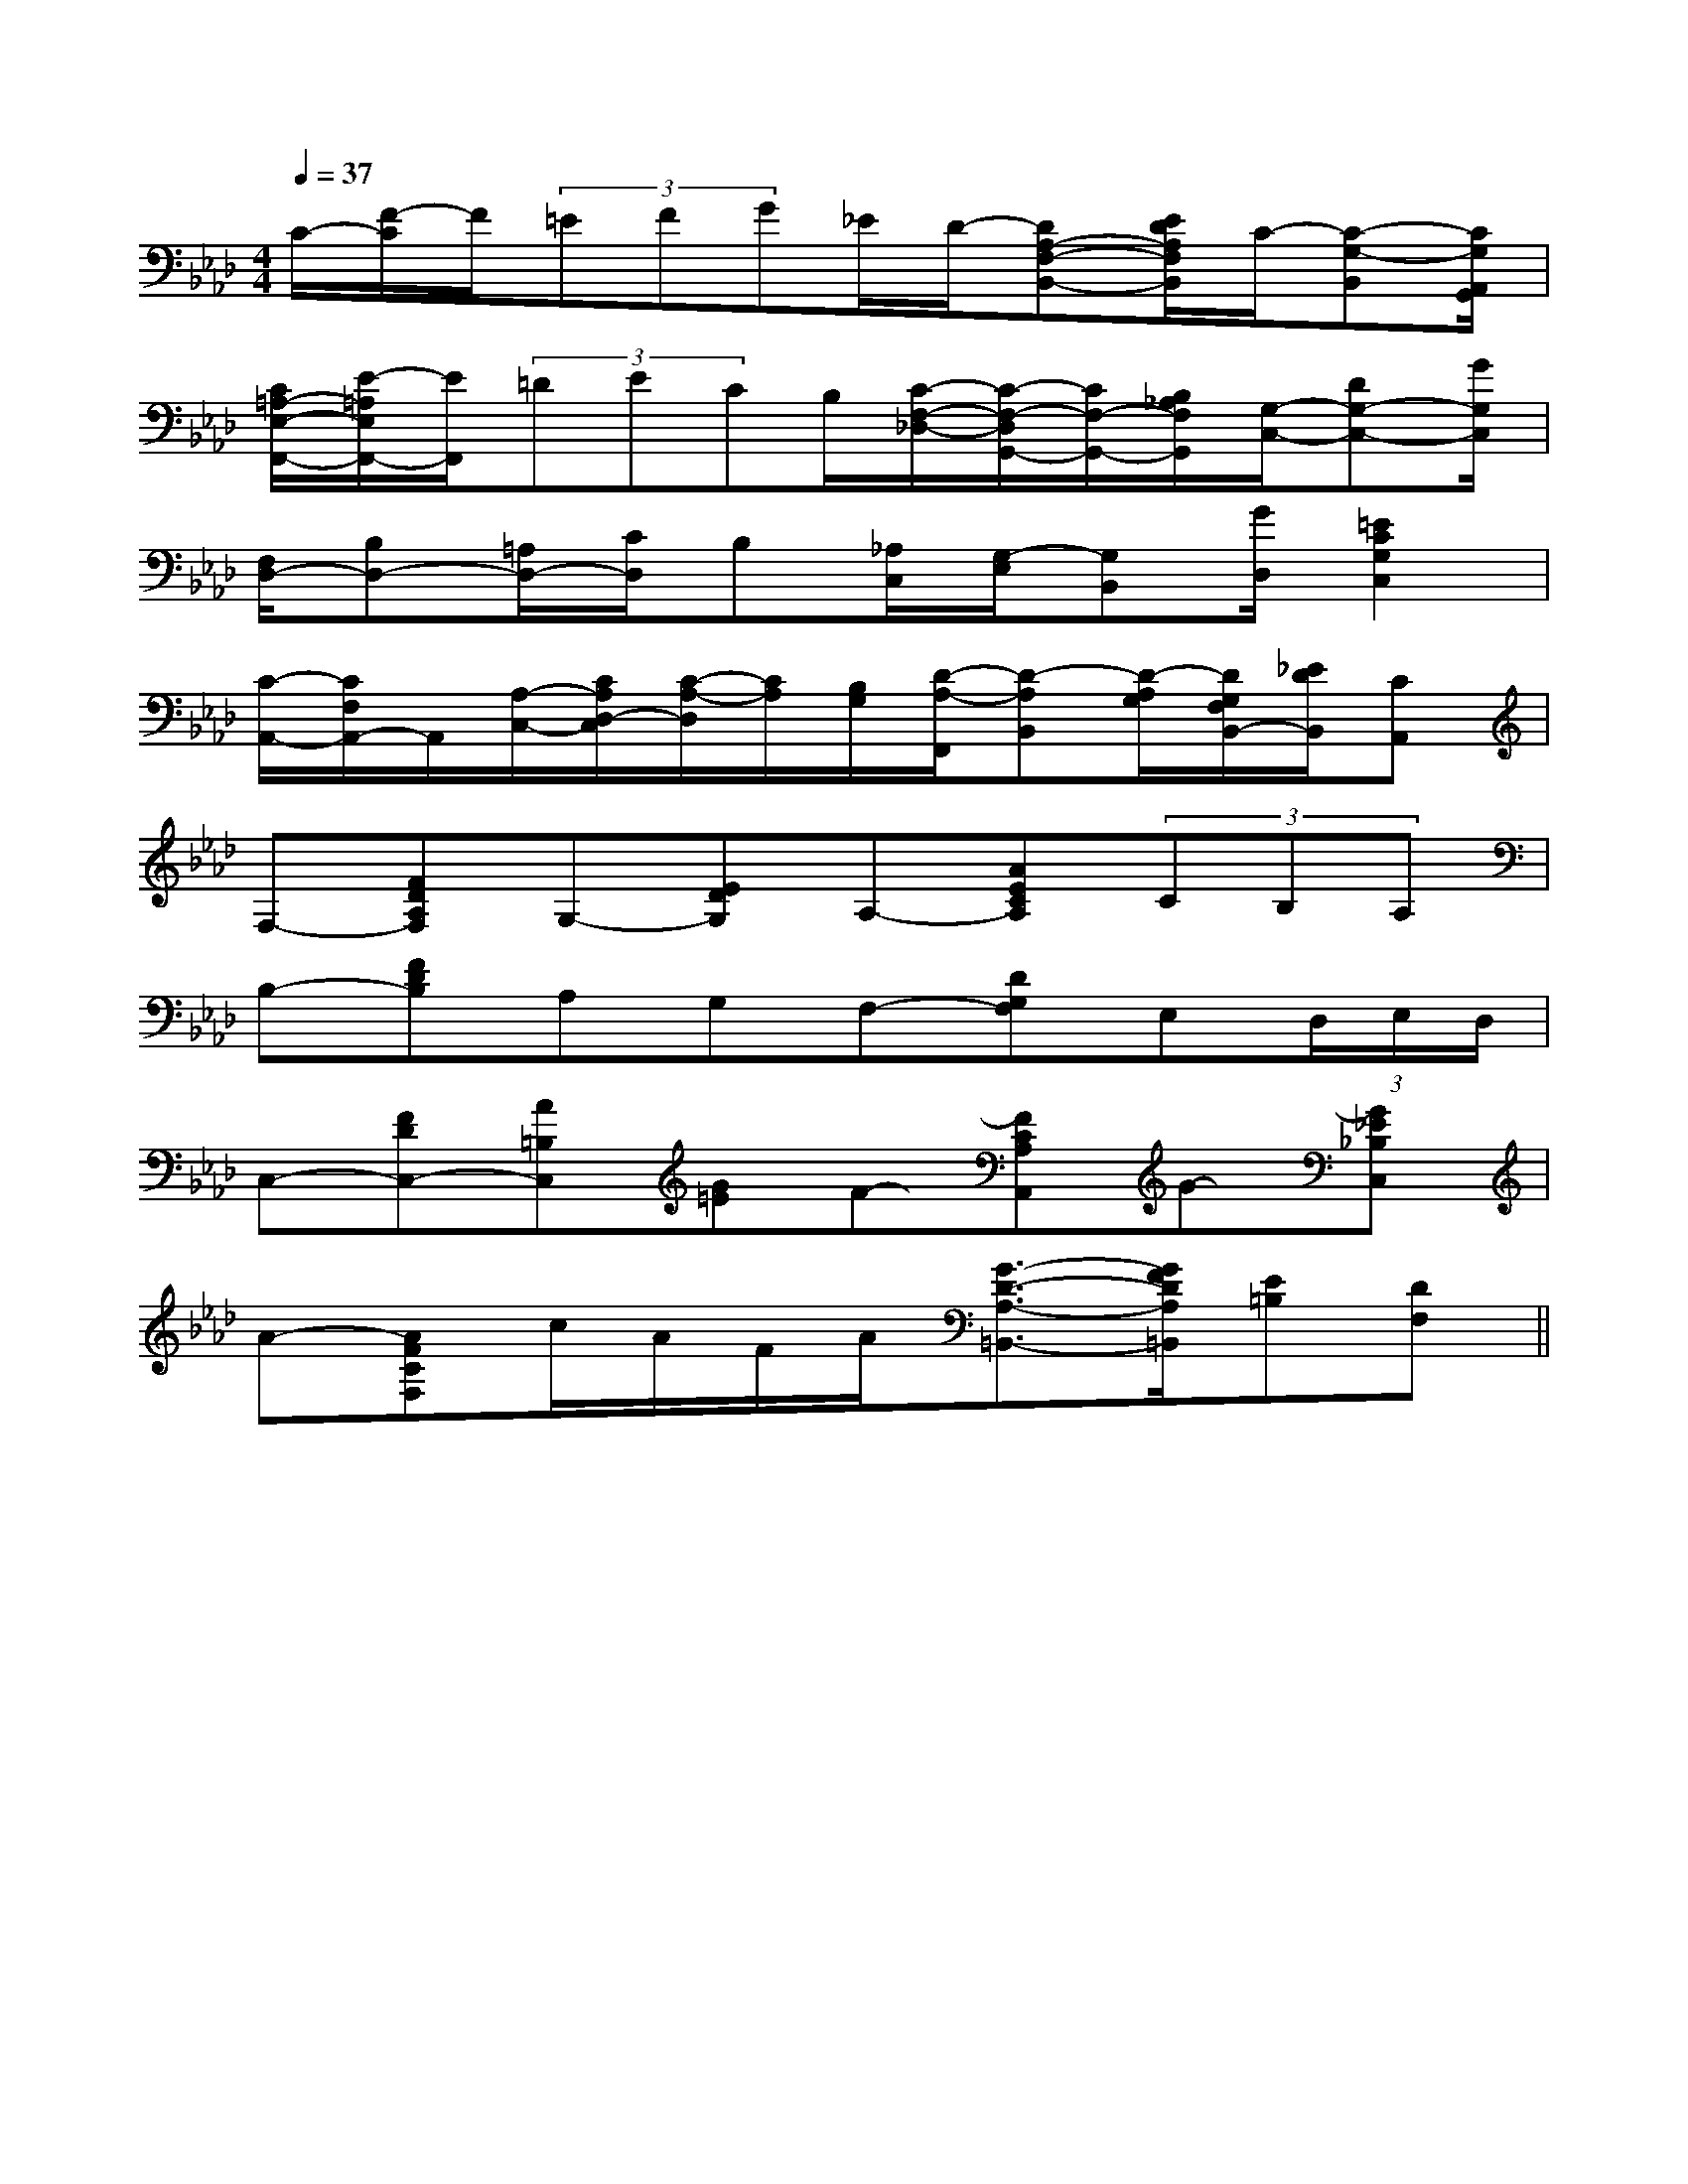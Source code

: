 X:1
T:
M:4/4
L:1/8
Q:1/4=37
K:Ab
%4flats
%%MIDI program 0
%%MIDI program 0
V:1
%%MIDI program 24
C/2-[F/2-C/2]F/2(3=EFG_E/2D/2-[DA,-F,-B,,-][E/2D/2A,/2F,/2B,,/2]C/2-[C-G,-B,,][C/2G,/2A,,/2G,,/2]|
[C/2=A,/2-E,/2-F,,/2-][E/2-=A,/2E,/2F,,/2-][E/2F,,/2](3=DECB,/2[C/2-F,/2-_D,/2-][C/2-F,/2-D,/2G,,/2-][C/2F,/2-G,,/2-][B,/2_A,/2F,/2G,,/2][G,/2-C,/2-][DG,-C,-][G/2G,/2C,/2]|
[F,/2D,/2-][B,D,-][=A,/2D,/2-][C/2D,/2]B,[_A,/2C,/2][G,/2-E,/2][G,B,,][G/2D,/2][=E2C2G,2C,2]|
[C/2-A,,/2-][C/2F,/2A,,/2-]A,,/2[A,/2-C,/2-][C/2A,/2D,/2-C,/2][C/2-A,/2-D,/2][C/2A,/2][B,/2G,/2][D/2-A,/2-F,,/2][D-A,B,,][D/2-A,/2G,/2][D/2G,/2F,/2B,,/2-][_E/2D/2B,,/2][CA,,]|
F,-[FDA,F,]G,-[EDG,]A,-[AECA,](3CB,A,|
B,-[FDB,]A,G,F,-[DG,F,]E,(3D,/2E,/2D,/2|
C,-[FDC,-][A=B,C,][G=E]F-[FCA,A,,]G-[G_E_B,C,]|
A-[AFCF,]c/2A/2F/2A/2[G3/2-D3/2-A,3/2-=B,,3/2-][G/2F/2D/2A,/2=B,,/2][E=B,][DF,]||
|
|
|
|
|
|
|
|
|
|
|
|
|
|
[b-g-d[b-g-d[b-g-d[b-g-d[b-g-d[b-g-d[b-g-d[b-g-d[b-g-d[b-g-d[b-g-d[b-g-d[b-g-d[b-g-d[b-g-d[=A/2C/2][=A/2C/2][=A/2C/2][=A/2C/2][=A/2C/2][=A/2C/2][=A/2C/2][=A/2C/2][=A/2C/2][=A/2C/2][=A/2C/2][=A/2C/2][=A/2C/2][=A/2C/2][=A/2C/2][B-G-E-B,-G,[B-G-E-B,-G,[B-G-E-B,-G,[B-G-E-B,-G,[B-G-E-B,-G,[B-G-E-B,-G,[B-G-E-B,-G,[B-G-E-B,-G,[B-G-E-B,-G,[B-G-E-B,-G,[B-G-E-B,-G,[B-G-E-B,-G,[B-G-E-B,-G,[B-G-E-B,-G,<F,,<F,,<F,,<F,,<F,,<F,,<F,,<F,,<F,,<F,,<F,,<F,,<F,,<F,,<F,,[C/2-A,/2-F,/2[C/2-A,/2-F,/2[C/2-A,/2-F,/2[C/2-A,/2-F,/2[C/2-A,/2-F,/2[C/2-A,/2-F,/2[C/2-A,/2-F,/2[C/2-A,/2-F,/2[C/2-A,/2-F,/2[C/2-A,/2-F,/2[C/2-A,/2-F,/2[C/2-A,/2-F,/2[C/2-A,/2-F,/2[C/2-A,/2-F,/2[C/2-A,/2-F,/2[g3e[g3e[g3e[g3e[g3e[g3e[g3e[g3e[g3e[g3e[g3e[g3e[g3e[g3e[g3e[e4-c4-A4-][e4-c4-A4-][e4-c4-A4-][e4-c4-A4-][e4-c4-A4-][e4-c4-A4-][e4-c4-A4-][e4-c4-A4-][e4-c4-A4-][e4-c4-A4-][e4-c4-A4-][e4-c4-A4-][e4-c4-A4-][e4-c4-A4-][e4-c4-A4-][C3/2A,3/2F,3/2F,,3/2-][C3/2A,3/2F,3/2F,,3/2-][C3/2A,3/2F,3/2F,,3/2-][C3/2A,3/2F,3/2F,,3/2-][C3/2A,3/2F,3/2F,,3/2-][C3/2A,3/2F,3/2F,,3/2-][C3/2A,3/2F,3/2F,,3/2-][C3/2A,3/2F,3/2F,,3/2-][C3/2A,3/2F,3/2F,,3/2-][C3/2A,3/2F,3/2F,,3/2-][C3/2A,3/2F,3/2F,,3/2-][C3/2A,3/2F,3/2F,,3/2-][C3/2A,3/2F,3/2F,,3/2-][C3/2A,3/2F,3/2F,,3/2-][C3/2A,3/2F,3/2F,,3/2-]^g/2-e/2-^g/2-e/2-^g/2-e/2-^g/2-e/2-^g/2-e/2-^g/2-e/2-^g/2-e/2-^g/2-e/2-^g/2-e/2-^g/2-e/2-^g/2-e/2-^g/2-e/2-^g/2-e/2-^g/2-e/2-^g/2-e/2-[CC,[CC,[CC,[CC,[CC,[CC,[CC,[CC,[CC,[CC,[CC,[CC,[CC,[CC,[CC,[G,8C,8][G,8C,8][G,8C,8][G,8C,8][G,8C,8][G,8C,8][G,8C,8][G,8C,8][G,8C,8][G,8C,8][G,8C,8][G,8C,8][G,8C,8][G,8C,8][G,8C,8][CC,[CC,[CC,[CC,[CC,[CC,[CC,[CC,[CC,[CC,[CC,[CC,[CC,[CC,[d'b][d'b][d'b][d'b][d'b][d'b][d'b][d'b][d'b][d'b][d'b][d'b][d'b][d'b][d'b]A,,/2G,,/2-]A,,/2G,,/2-]A,,/2G,,/2-]A,,/2G,,/2-]A,,/2G,,/2-]A,,/2G,,/2-]A,,/2G,,/2-]A,,/2G,,/2-]A,,/2G,,/2-]A,,/2G,,/2-]A,,/2G,,/2-]A,,/2G,,/2-]A,,/2G,,/2-]A,,/2G,,/2-]A,,/2G,,/2-][=E3/2-C[=E3/2-C[=E3/2-C[=E3/2-C[=E3/2-C[=E3/2-C[=E3/2-C[=E3/2-C[=E3/2-C[=E3/2-C[=E3/2-C[=E3/2-C[=E3/2-C[=E3/2-C[=E3/2-CA,,/2G,,/2-]A,,/2G,,/2-]A,,/2G,,/2-]A,,/2G,,/2-]A,,/2G,,/2-]A,,/2G,,/2-]A,,/2G,,/2-]A,,/2G,,/2-]A,,/2G,,/2-]A,,/2G,,/2-]A,,/2G,,/2-]A,,/2G,,/2-]A,,/2G,,/2-]C/2-G,/2-]C/2-G,/2-]C/2-G,/2-]C/2-G,/2-]C/2-G,/2-]C/2-G,/2-]C/2-G,/2-]C/2-G,/2-]C/2-G,/2-]C/2-G,/2-]C/2-G,/2-]